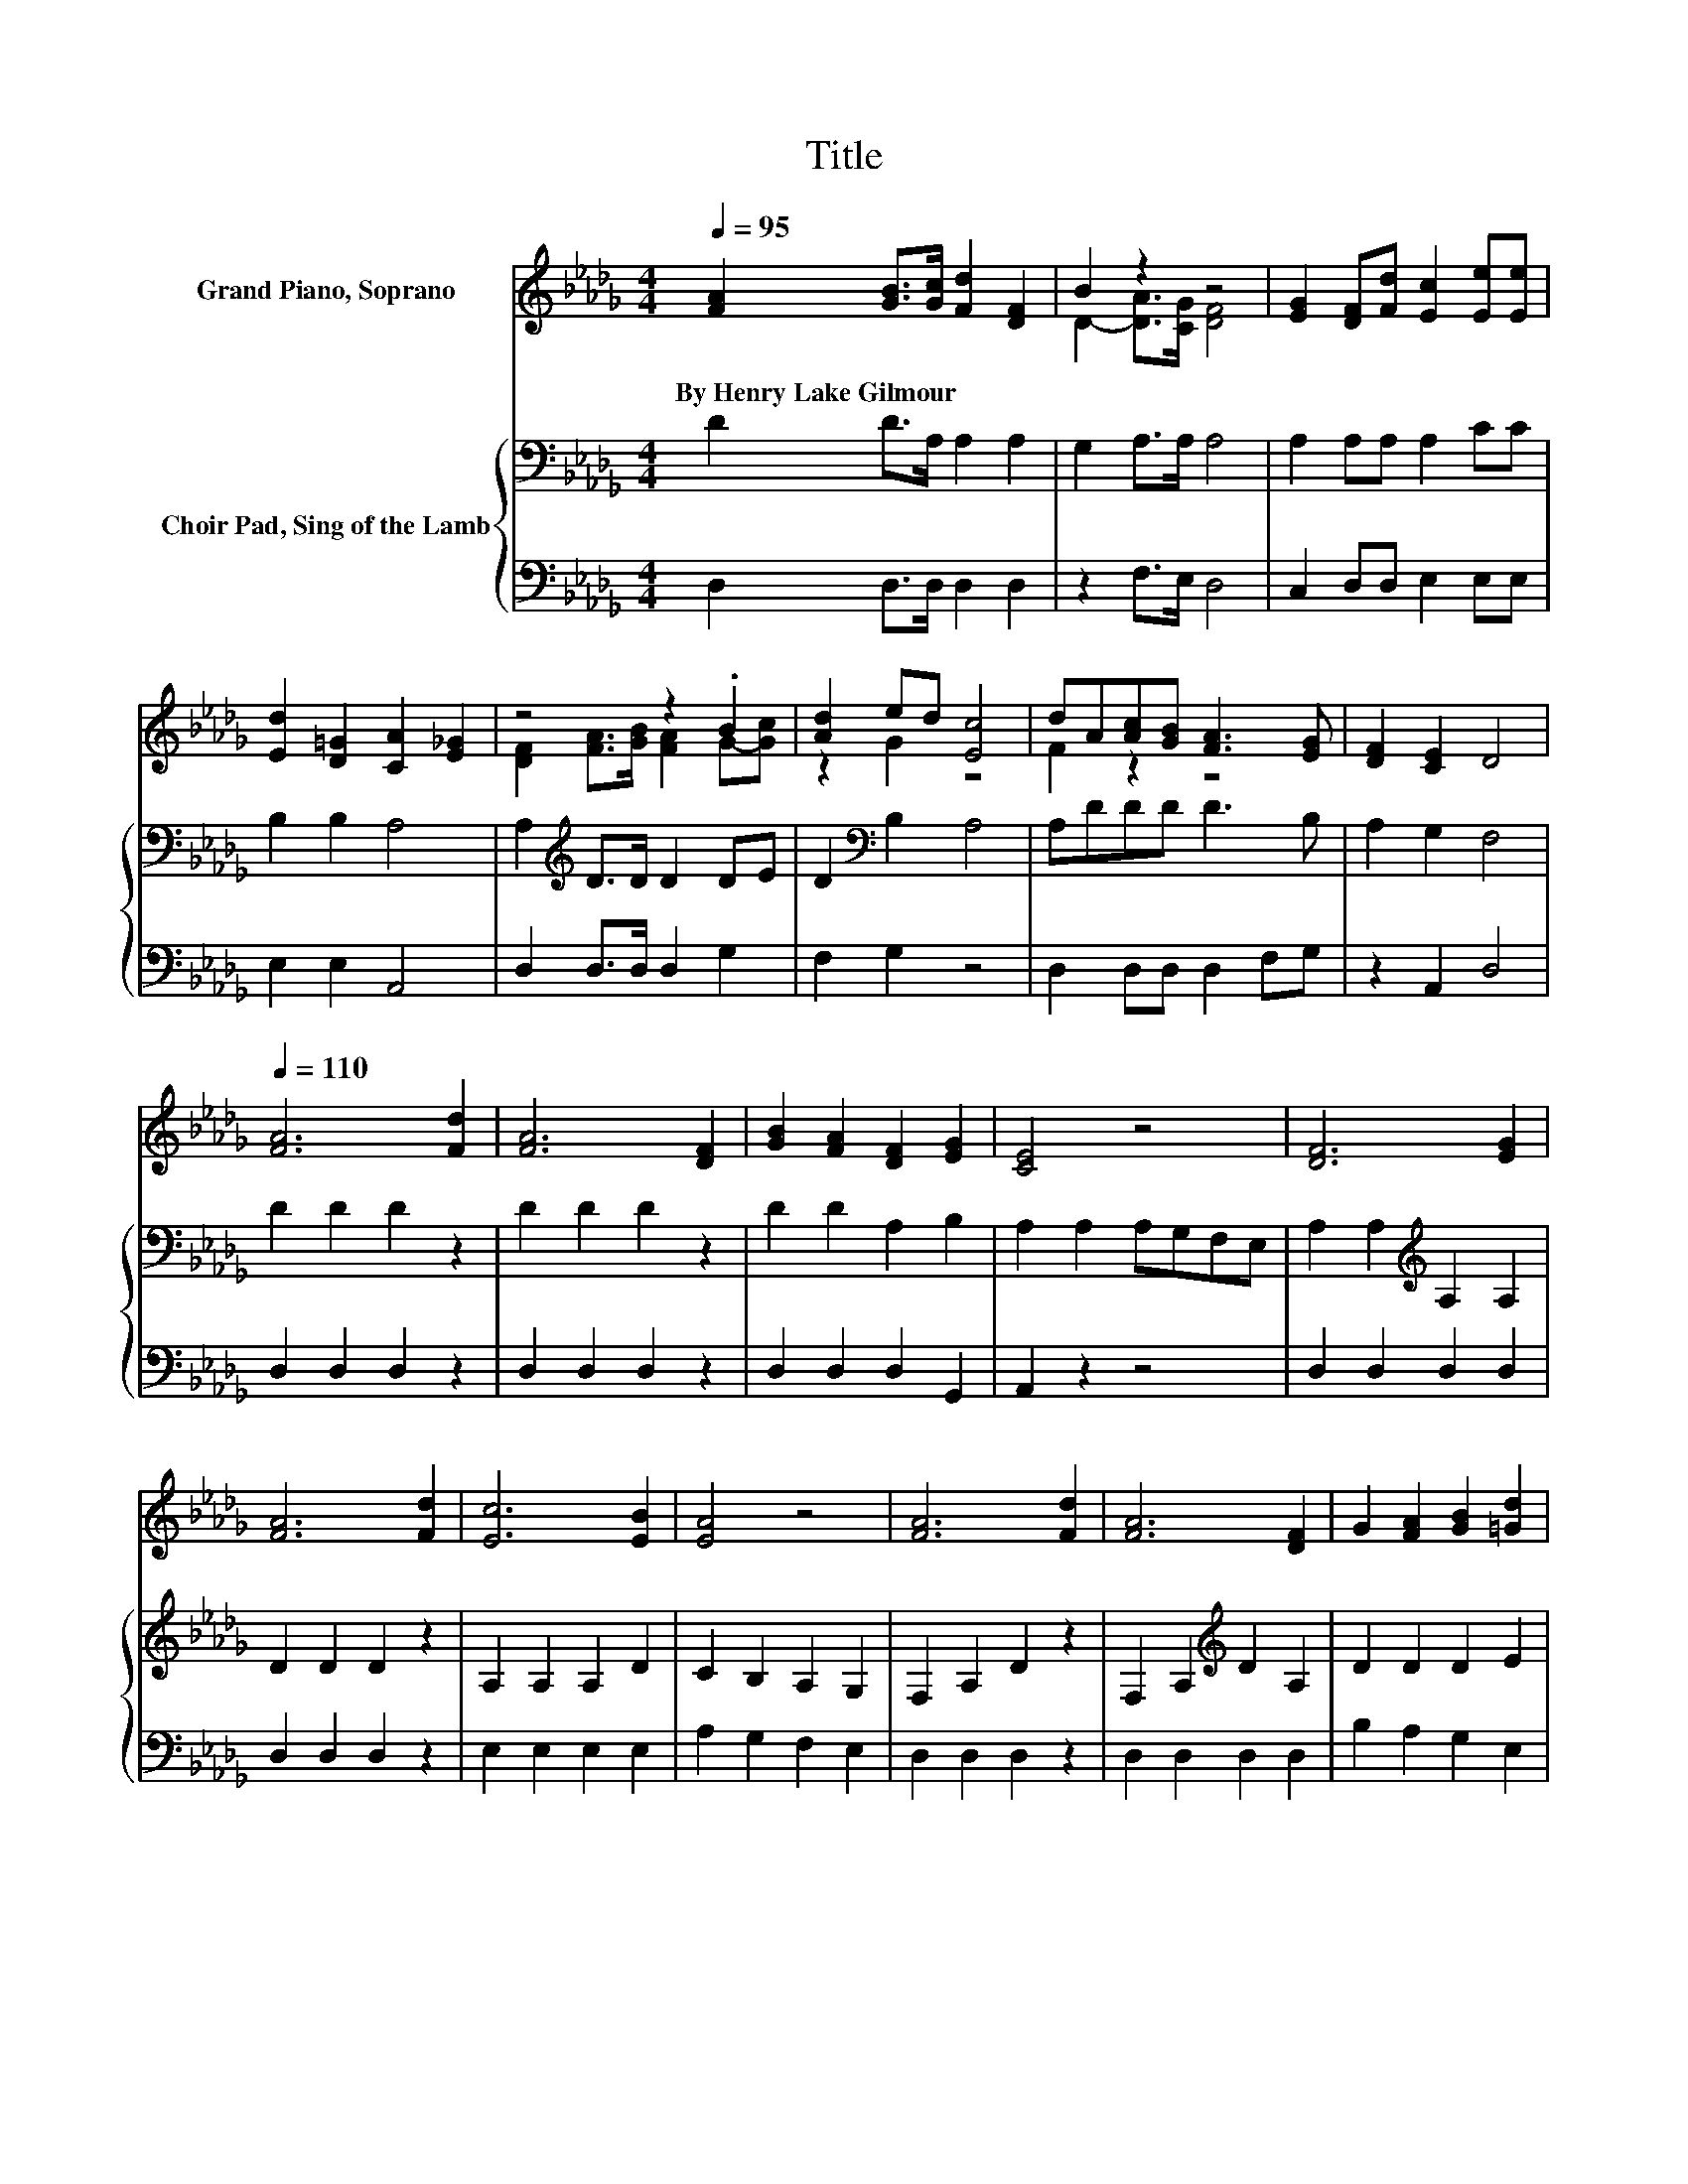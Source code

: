X:1
T:Title
%%score ( 1 2 ) { 3 | 4 }
L:1/8
Q:1/4=95
M:4/4
K:Db
V:1 treble nm="Grand Piano, Soprano"
V:2 treble 
V:3 bass nm="Choir Pad, Sing of the Lamb"
V:4 bass 
V:1
 [FA]2 [GB]>[Gc] [Fd]2 [DF]2 | B2 z2 z4 | [EG]2 [DF][Fd] [Ec]2 [Ee][Ee] | %3
w: By~Henry~Lake~Gilmour * * * *|||
 [Ed]2 [D=G]2 [CA]2 [E_G]2 | z4 z2 .B2 | [Ad]2 ed [Ec]4 | dA[Ac][GB] [FA]3 [EG] | [DF]2 [CE]2 D4 | %8
w: |||||
[Q:1/4=110] [FA]6 [Fd]2 | [FA]6 [DF]2 | [GB]2 [FA]2 [DF]2 [EG]2 | [CE]4 z4 | [DF]6 [EG]2 | %13
w: |||||
 [FA]6 [Fd]2 | [Ec]6 [EB]2 | [EA]4 z4 | [FA]6 [Fd]2 | [FA]6 [DF]2 | G2 [FA]2 [GB]2 [=Gd]2 | %19
w: ||||||
 c2- [Ac]2 A2 A2 | [Fd]2 (3dcB A2 F2 | [GB]2 (3BAG F4 | [CE]2 [DF][EG] [FA]2 [Ad]2 | %23
w: ||||
 [Ge]2 [Gc]2 [Fd]4- | [Fd]4 z4 |] %25
w: ||
V:2
 x8 | D2- [DA]>[CG] [DF]4 | x8 | x8 | [DF]2 [FA]>[GB] [FA]2 G-[Gc] | z2 G2 z4 | F2 z2 z4 | x8 | %8
 x8 | x8 | x8 | x8 | x8 | x8 | x8 | x8 | x8 | x8 | x8 | A2 z2 z4 | x8 | x8 | x8 | x8 | x8 |] %25
V:3
 D2 D>A, A,2 A,2 | G,2 A,>A, A,4 | A,2 A,A, A,2 CC | B,2 B,2 A,4 | A,2[K:treble] D>D D2 DE | %5
 D2[K:bass] B,2 A,4 | A,DDD D3 B, | A,2 G,2 F,4 | D2 D2 D2 z2 | D2 D2 D2 z2 | D2 D2 A,2 B,2 | %11
 A,2 A,2 A,G,F,E, | A,2 A,2[K:treble] A,2 A,2 | D2 D2 D2 z2 | A,2 A,2 A,2 D2 | C2 B,2 A,2 G,2 | %16
 F,2 A,2 D2 z2 | F,2 A,2[K:treble] D2 A,2 | D2 D2 D2 E2 | E4 z4 | A,2 (3DCB, A,2 F,2 | %21
 D2 (3B,A,G, F,4 | A,G,A,[K:treble]D D2 D2 | C2 A,2 A,4- | A,4 z4 |] %25
V:4
 D,2 D,>D, D,2 D,2 | z2 F,>E, D,4 | C,2 D,D, E,2 E,E, | E,2 E,2 A,,4 | D,2 D,>D, D,2 G,2 | %5
 F,2 G,2 z4 | D,2 D,D, D,2 F,G, | z2 A,,2 D,4 | D,2 D,2 D,2 z2 | D,2 D,2 D,2 z2 | %10
 D,2 D,2 D,2 G,,2 | A,,2 z2 z4 | D,2 D,2 D,2 D,2 | D,2 D,2 D,2 z2 | E,2 E,2 E,2 E,2 | %15
 A,2 G,2 F,2 E,2 | D,2 D,2 D,2 z2 | D,2 D,2 D,2 D,2 | B,2 A,2 G,2 E,2 | A,4 z4 | D,2 z2 z4 | %21
 G,2 z2 z4 | z2 F,E, D,2 F,2 | A,2 z2 D,4- | D,4 z4 |] %25

